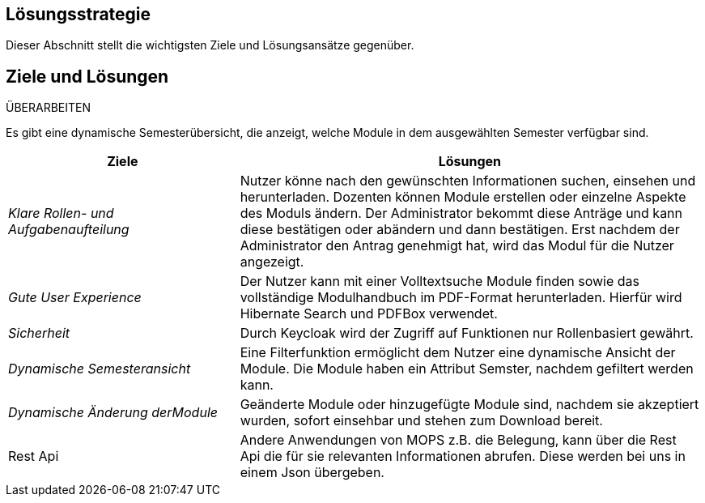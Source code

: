 [[section-solution-strategy]]
== Lösungsstrategie

Dieser Abschnitt stellt die wichtigsten Ziele und Lösungsansätze gegenüber.

== Ziele und Lösungen

ÜBERARBEITEN

Es gibt eine dynamische Semesterübersicht, die anzeigt, welche Module in dem ausgewählten Semester verfügbar sind.

[cols="1,2" options="header"]

|===
|Ziele | Lösungen
| _Klare Rollen- und Aufgabenaufteilung_ | Nutzer könne nach den gewünschten Informationen suchen, einsehen und herunterladen.
Dozenten können Module erstellen oder einzelne Aspekte des Moduls ändern.
Der Administrator bekommt diese Anträge und kann diese bestätigen oder abändern und dann bestätigen.
Erst nachdem der Administrator den Antrag genehmigt hat, wird das Modul für die Nutzer angezeigt.
| _Gute User Experience_ | Der Nutzer kann mit einer Volltextsuche Module finden sowie das vollständige Modulhandbuch im PDF-Format herunterladen. Hierfür wird Hibernate Search und PDFBox verwendet.
|_Sicherheit_ | Durch Keycloak wird der Zugriff auf Funktionen nur Rollenbasiert gewährt.
| _Dynamische Semesteransicht_ | Eine Filterfunktion ermöglicht dem Nutzer eine dynamische Ansicht der Module. Die Module haben ein Attribut Semster, nachdem gefiltert werden kann.
| _Dynamische Änderung derModule_ | Geänderte Module oder hinzugefügte Module sind, nachdem sie akzeptiert wurden, sofort einsehbar und stehen zum Download bereit.
| Rest Api | Andere Anwendungen von MOPS z.B. die Belegung, kann über die Rest Api die für sie relevanten Informationen abrufen. Diese werden bei uns in einem Json übergeben.

|===
